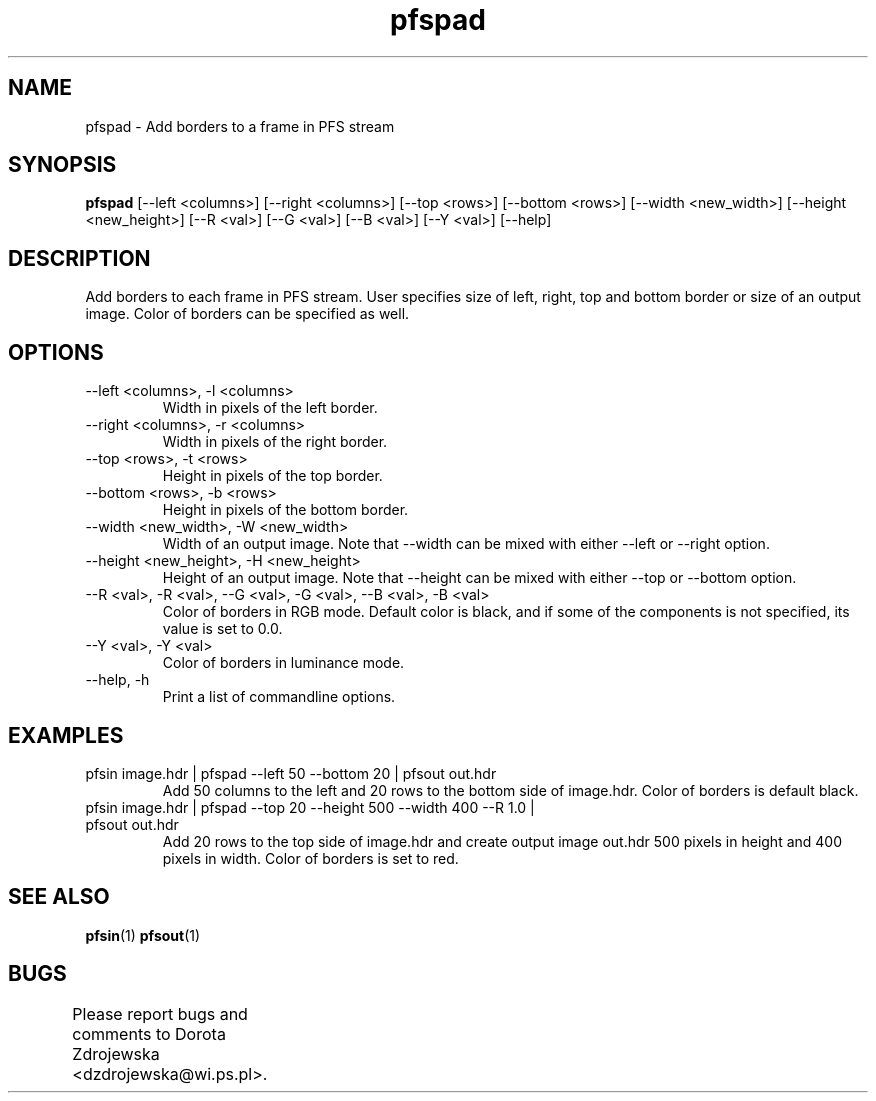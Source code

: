 .TH "pfspad" 1
.SH NAME
pfspad \- Add borders to a frame in PFS stream
.SH SYNOPSIS
.B pfspad
[--left <columns>] [--right <columns>] 
[--top <rows>] [--bottom <rows>]
[--width <new_width>] [--height <new_height>]
[--R <val>] [--G <val>] [--B <val>] [--Y <val>] [--help]
.SH DESCRIPTION
Add borders to each frame in PFS stream. User specifies size of left, 
right, top and bottom border or size of an output image. Color of 
borders can be specified as well.
.SH OPTIONS
.TP	
--left <columns>, -l <columns>
Width in pixels of the left border. 
.TP
--right <columns>, -r <columns>
Width in pixels of the right border. 
.TP
--top <rows>, -t <rows>
Height in pixels of the top border. 
.TP
--bottom <rows>, -b <rows>
Height in pixels of the bottom border. 
.TP
--width <new_width>, -W <new_width>
Width of an output image. Note that --width can be mixed with either
--left or --right option.
.TP
--height <new_height>, -H <new_height>
Height of an output image. Note that --height can be mixed with either
--top or --bottom option.
.TP
--R <val>, -R <val>, --G <val>, -G <val>, --B <val>, -B <val>
Color of borders in RGB mode. Default color is black, and if some of 
the components is not specified, its value is set to 0.0. 
.TP
--Y <val>, -Y <val>
Color of borders in luminance mode. 
.TP
--help, -h
Print a list of commandline options.
.SH EXAMPLES
.TP
pfsin image.hdr | pfspad --left 50 --bottom 20 | pfsout out.hdr
Add 50 columns to the left and 20 rows to the bottom side of image.hdr. 
Color of borders is default black.   
.TP
pfsin image.hdr | pfspad --top 20 --height 500 --width 400 --R 1.0 | pfsout out.hdr
Add 20 rows to the top side of image.hdr and create output image out.hdr
500 pixels in height and 400 pixels in width. Color of borders is set to red.
.SH SEE ALSO
.BR pfsin (1)
.BR pfsout (1)
.SH BUGS
Please report bugs and comments to Dorota Zdrojewska
<dzdrojewska@wi.ps.pl>.
		
